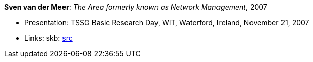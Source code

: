 *Sven van der Meer*: _The Area formerly known as Network Management_, 2007

* Presentation: TSSG Basic Research Day, WIT, Waterford, Ireland, November 21, 2007
* Links:
       skb: link:https://github.com/vdmeer/skb/tree/master/library/talks/presentations/2000/vandermeer-2007-tssg_day.adoc[src]
ifdef::local[]
    ┃ link:/library/talks/presentation/2000/[Folder]
endif::[]


